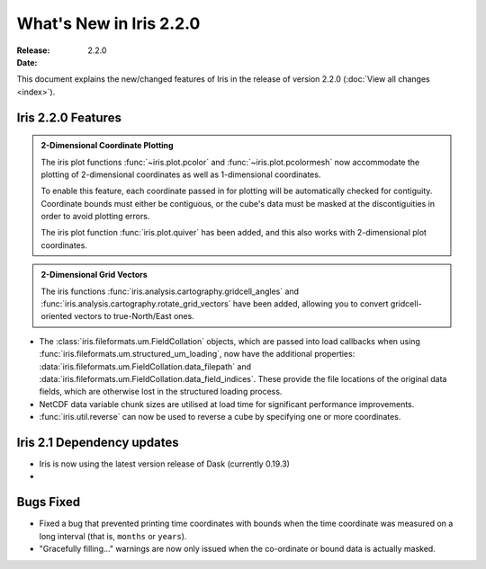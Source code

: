 What's New in Iris 2.2.0
************************

:Release: 2.2.0
:Date:


This document explains the new/changed features of Iris in the release
of version 2.2.0
(:doc:`View all changes <index>`).


Iris 2.2.0 Features
===================
.. _showcase:

.. admonition:: 2-Dimensional Coordinate Plotting

  The iris plot functions :func:`~iris.plot.pcolor` and
  :func:`~iris.plot.pcolormesh` now accommodate the plotting of 2-dimensional
  coordinates as well as 1-dimensional coordinates.

  To enable this feature, each coordinate passed in for plotting will be
  automatically checked for contiguity.  Coordinate bounds must either be
  contiguous, or the cube's data must be masked at the discontiguities in
  order to avoid plotting errors.

  The iris plot function :func:`iris.plot.quiver` has been added, and this
  also works with 2-dimensional plot coordinates.

.. admonition:: 2-Dimensional Grid Vectors

  The iris functions :func:`iris.analysis.cartography.gridcell_angles` and
  :func:`iris.analysis.cartography.rotate_grid_vectors` have been added,
  allowing you to convert gridcell-oriented vectors to true-North/East ones.

* The :class:`iris.fileformats.um.FieldCollation` objects, which are passed
  into load callbacks when using
  :func:`iris.fileformats.um.structured_um_loading`, now
  have the additional properties:
  :data:`iris.fileformats.um.FieldCollation.data_filepath` and
  :data:`iris.fileformats.um.FieldCollation.data_field_indices`.
  These provide the file locations of the original data fields, which are
  otherwise lost in the structured loading process.

* NetCDF data variable chunk sizes are utilised at load time for significant
  performance improvements.

* :func:`iris.util.reverse` can now be used to reverse a cube by specifying
  one or more coordinates.


Iris 2.1 Dependency updates
===========================

* Iris is now using the latest version release of Dask (currently 0.19.3)

*

Bugs Fixed
==========

* Fixed a bug that prevented printing time coordinates with bounds when the
  time coordinate was measured on a long interval (that is, ``months``
  or ``years``).

* "Gracefully filling..." warnings are now only issued when the co-ordinate or
  bound data is actually masked.
